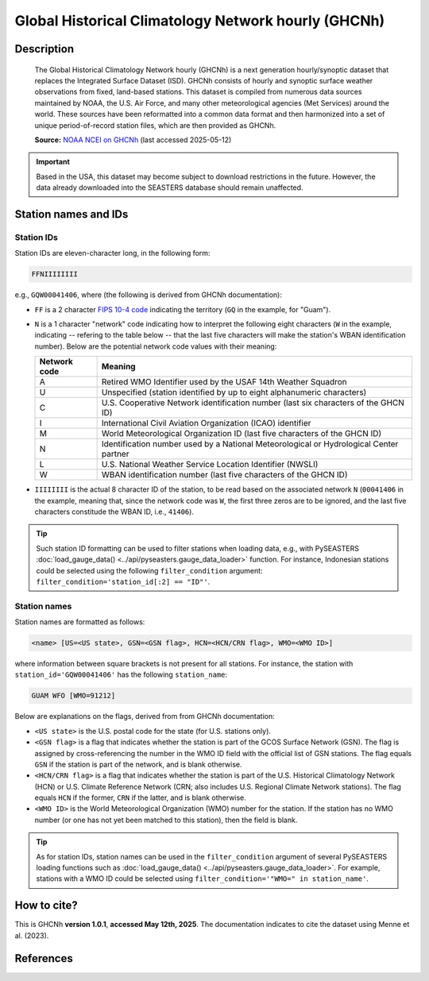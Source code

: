 .. _ghcnh:

Global Historical Climatology Network hourly (GHCNh)
====================================================

Description
-----------

.. epigraph::

   The Global Historical Climatology Network hourly (GHCNh) is a next generation
   hourly/synoptic dataset that replaces the Integrated Surface Dataset (ISD). GHCNh
   consists of hourly and synoptic surface weather observations from fixed, land-based
   stations. This dataset is compiled from numerous data sources maintained by NOAA, the
   U.S. Air Force, and many other meteorological agencies (Met Services) around the
   world. These sources have been reformatted into a common data format and then
   harmonized into a set of unique period-of-record station files, which are then
   provided as GHCNh.

   **Source:** `NOAA NCEI on GHCNh <https://www.ncei.noaa.gov/products/global-historical-climatology-network-hourly>`_
   (last accessed 2025-05-12)


.. important::

   Based in the USA, this dataset may become subject to download restrictions in the
   future. However, the data already downloaded into the SEASTERS database should remain
   unaffected.


Station names and IDs
---------------------

.. _ghcnh-station-id:

Station IDs
~~~~~~~~~~~

Station IDs are eleven-character long, in the following form:

.. code:: console

   FFNIIIIIIII


e.g., ``GQW00041406``, where (the following is derived from GHCNh documentation):

* ``FF`` is a 2 character `FIPS 10-4 code <https://en.wikipedia.org/wiki/FIPS_10-4>`_
  indicating the territory (``GQ`` in the example, for "Guam").

  .. seealso::

     :doc:`pyseasters.COUNTRIES <../api/pyseasters.constants.countries>`:
        PySEASTERS provides the ``COUNTRIES`` constant ``pandas`` DataFrame that relates
        country names with ISO and FIPS codes.


* ``N`` is a 1 character "network" code indicating how to interpret the following eight
  characters (``W`` in the example, indicating -- refering to the table below --
  that the last five characters will make the station's WBAN identification number).
  Below are the potential network code values with their meaning:

  .. list-table::
     :header-rows: 1

     * - Network code
       - Meaning
     * - A
       - Retired WMO Identifier used by the USAF 14th Weather Squadron
     * - U
       - Unspecified (station identified by up to eight alphanumeric characters)
     * - C
       - U.S. Cooperative Network identification number
         (last six characters of the GHCN ID)
     * - I
       - International Civil Aviation Organization (ICAO) identifier
     * - M
       - World Meteorological Organization ID (last five characters of the GHCN ID)
     * - N
       - Identification number used by a National Meteorological or Hydrological Center
         partner
     * - L
       - U.S. National Weather Service Location Identifier (NWSLI)
     * - W
       - WBAN identification number (last five characters of the GHCN ID)


* ``IIIIIIII`` is the actual 8 character ID of the station, to be read based on the
  associated network ``N`` (``00041406`` in the example, meaning that, since the network
  code was ``W``, the first three zeros are to be ignored, and the last five characters
  constitude the WBAN ID, i.e., ``41406``).


.. tip::

   Such station ID formatting can be used to filter stations when loading data,
   e.g., with PySEASTERS :doc:`load_gauge_data() <../api/pyseasters.gauge_data_loader>`
   function. For instance, Indonesian stations could be selected using the following
   ``filter_condition`` argument: ``filter_condition='station_id[:2] == "ID"'``.


.. _ghcnh-station-name:

Station names
~~~~~~~~~~~~~

Station names are formatted as follows:

.. code:: console

   <name> [US=<US state>, GSN=<GSN flag>, HCN=<HCN/CRN flag>, WMO=<WMO ID>]


where information between square brackets is not present for all stations. For instance,
the station with ``station_id='GQW00041406'`` has the following ``station_name``:

.. code:: console

   GUAM WFO [WMO=91212]


Below are explanations on the flags, derived from from GHCNh documentation:

* ``<US state>`` is the U.S. postal code for the state (for U.S. stations only).

* ``<GSN flag>`` is a flag that indicates whether the station is part of the GCOS
  Surface Network (GSN). The flag is assigned by cross-referencing
  the number in the WMO ID field with the official list of GSN
  stations. The flag equals ``GSN`` if the station is part of the network, and is blank
  otherwise.

* ``<HCN/CRN flag>`` is a flag that indicates whether the station is part of the U.S.
  Historical Climatology Network (HCN) or U.S. Climate Reference Network (CRN; also
  includes U.S. Regional Climate Network stations).
  The flag equals ``HCN`` if the former, ``CRN`` if the latter, and is blank otherwise.

* ``<WMO ID>`` is the World Meteorological Organization (WMO) number for the
  station. If the station has no WMO number (or one has not yet been matched to this
  station), then the field is blank.


.. tip::

   As for station IDs, station names can be used in the ``filter_condition`` argument
   of several PySEASTERS loading functions such as
   :doc:`load_gauge_data() <../api/pyseasters.gauge_data_loader>`. For example, stations
   with a WMO ID could be selected using ``filter_condition='"WMO=" in station_name'``.


How to cite?
------------

This is GHCNh **version 1.0.1**, **accessed May 12th, 2025**.
The documentation indicates to cite the dataset using Menne et al. (2023).


References
----------

.. bibliography::
   :list: bullet
   :filter: key % "GHCNh:"
